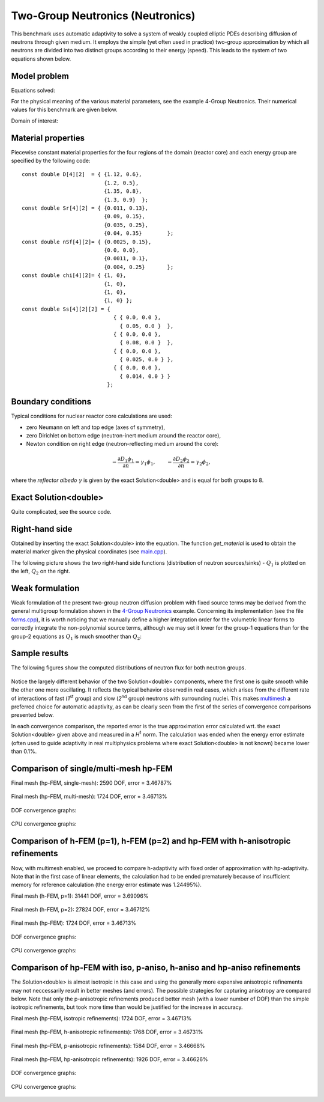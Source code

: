 Two-Group Neutronics (Neutronics)
---------------------------------

This benchmark uses automatic adaptivity to solve a system of weakly coupled elliptic PDEs describing diffusion of neutrons through given medium.
It employs the simple (yet often used in practice) two-group approximation by which all neutrons are divided into two distinct groups according to their energy (speed). This leads to the system of two equations shown below.

Model problem
~~~~~~~~~~~~~

Equations solved:

.. math::
    :label: neutronics-2g

    - \nabla \cdot D_1 \nabla \phi_1 + \Sigma_{r1}\phi_1 - \nu\Sigma_{f1} \phi_1 - \nu\Sigma_{f2} \phi_2 - Q_1 = 0,\\
    - \nabla \cdot D_2 \nabla \phi_2 + \Sigma_{r2}\phi_2 - \Sigma_{s,2\leftarrow 1} \phi_1 - Q_2 = 0.    

For the physical meaning of the various material parameters, see the example 4-Group Neutronics.
Their numerical values for this benchmark are given below.

Domain of interest: 

.. figure:: benchmark-neutronics-2-group-adapt/domain.png
   :align: center
   :scale: 37% 
   :figclass: align-center
   :alt: Computational domain.

Material properties
~~~~~~~~~~~~~~~~~~~

Piecewise constant material properties for the four regions of the domain (reactor core) and each energy 
group are specified by the following code::

  const double D[4][2]  = { {1.12, 0.6},
                            {1.2, 0.5},
                            {1.35, 0.8},
                            {1.3, 0.9}	};
  const double Sr[4][2] = { {0.011, 0.13},
                            {0.09, 0.15},
                            {0.035, 0.25},
                            {0.04, 0.35}	};
  const double nSf[4][2]= { {0.0025, 0.15},
                            {0.0, 0.0},
                            {0.0011, 0.1},
                            {0.004, 0.25}	};
  const double chi[4][2]= { {1, 0},
                            {1, 0},
                            {1, 0},
                            {1, 0} };
  const double Ss[4][2][2] = { 
                               { { 0.0, 0.0 },
                                 { 0.05, 0.0 }  },
                               { { 0.0, 0.0 },
                                 { 0.08, 0.0 }  },
                               { { 0.0, 0.0 },
                                 { 0.025, 0.0 } },
                               { { 0.0, 0.0 },
                                 { 0.014, 0.0 } } 
                             };
                             
Boundary conditions
~~~~~~~~~~~~~~~~~~~

Typical conditions for nuclear reactor core calculations are used:

* zero Neumann on left and top edge (axes of symmetry),
* zero Dirichlet on bottom edge (neutron-inert medium around the reactor core),
* Newton condition on right edge (neutron-reflecting medium around the core):

.. math:: 

    -\frac{\partial D_1\phi_1}{\partial n} = \gamma_1 \phi_1, \quad\quad -\frac{\partial D_2\phi_2}{\partial n} = \gamma_2 \phi_2,
  
where the *reflector albedo* :math:`\gamma` is given by the exact Solution<double> and is equal for both groups to 8.

Exact Solution<double> 
~~~~~~~~~~~~~~

Quite complicated, see the source code.


Right-hand side
~~~~~~~~~~~~~~~

Obtained by inserting the exact Solution<double> into the equation.
The function *get_material* is used to obtain the material marker given the physical coordinates (see 
`main.cpp <http://git.hpfem.org/hermes.git/blob/HEAD:/hermes2d/benchmarks-general/neutronics-2-group-adapt/main.cpp>`_). 

The following picture shows the two right-hand side functions (distribution of neutron sources/sinks) - :math:`Q_1` 
is plotted on the left, :math:`Q_2` on the right.

.. figure:: benchmark-neutronics-2-group-adapt/rhs.png
   :align: center
   :scale: 80% 
   :figclass: align-center
   :alt: Right-hand side.
   
Weak formulation
~~~~~~~~~~~~~~~~

Weak formulation of the present two-group neutron diffusion problem with fixed source terms may be derived from the general multigroup formulation shown in the `4-Group Neutronics <http://hpfem.org/hermes/doc/src/hermes2d/examples.html#group-neutronics>`_ example. Concerning its implementation (see the file `forms.cpp <http://git.hpfem.org/hermes.git/blob/HEAD:/hermes2d/benchmarks-general/neutronics-2-group-adapt/forms.cpp>`_), it is worth noticing that we manually define a higher integration order for the volumetric linear forms to correctly integrate the non-polynomial source terms, although we may set it lower for the group-1 equations than for the group-2 equations as :math:`Q_1` is much smoother than :math:`Q_2`:

Sample results
~~~~~~~~~~~~~~

The following figures show the computed distributions of neutron flux for both neutron groups.

.. figure:: benchmark-neutronics-2-group-adapt/solution12.png
   :align: center
   :scale: 80% 
   :figclass: align-center
   :alt: Both components of solution.

Notice the largely different behavior of the two Solution<double> components, where the first one is quite smooth while the other one more oscillating. It reflects the typical behavior observed in real cases, which arises from the different rate of interactions of fast (`1`\ :sup:`st` group) and slow (`2`\ :sup:`nd` group) neutrons with surrounding nuclei. This makes `multimesh <http://hpfem.org/hermes/doc/src/hermes2d/tutorial-2.html#multimesh-hp-fem>`_ a preferred choice for automatic adaptivity, as can be clearly seen from the first of the series of convergence comparisons presented below. 

In each convergence comparison, the reported error is the true approximation error calculated wrt. the exact Solution<double> given above and measured in a `H`\ :sup:`1` norm. The calculation was ended when the energy error estimate (often used to guide adaptivity in real multiphysics problems where exact Solution<double> is not known) became lower than 0.1%.

Comparison of single/multi-mesh hp-FEM 
~~~~~~~~~~~~~~~~~~~~~~~~~~~~~~~~~~~~~~

Final mesh (hp-FEM, single-mesh): 2590 DOF, error = 3.46787%

.. figure:: benchmark-neutronics-2-group-adapt/mesh_hp_iso_single.png
   :align: center
   :scale: 35% 
   :figclass: align-center
   :alt: Final mesh

Final mesh (hp-FEM, multi-mesh): 1724 DOF, error = 3.46713%

.. figure:: benchmark-neutronics-2-group-adapt/mesh_hp_iso_multi.png
   :align: center
   :scale: 70% 
   :figclass: align-center
   :alt: Final mesh

DOF convergence graphs:

.. figure:: benchmark-neutronics-2-group-adapt/conv_dof_multimesh.png
   :align: center
   :scale: 50% 
   :figclass: align-center
   :alt: DOF convergence graph.

CPU convergence graphs:

.. figure:: benchmark-neutronics-2-group-adapt/conv_cpu_multimesh.png
   :align: center
   :scale: 50% 
   :figclass: align-center
   :alt: CPU convergence graph.
   
   
Comparison of h-FEM (p=1), h-FEM (p=2) and hp-FEM with h-anisotropic refinements
~~~~~~~~~~~~~~~~~~~~~~~~~~~~~~~~~~~~~~~~~~~~~~~~~~~~~~~~~~~~~~~~~~~~~~~~~~~~~~~~

Now, with multimesh enabled, we proceed to compare h-adaptivity with fixed order of approximation with hp-adaptivity. Note that in the first case of linear elements, the calculation had to be ended prematurely because of insufficient memory for reference calculation (the energy error estimate was 1.24495%).

Final mesh (h-FEM, p=1): 31441 DOF, error = 3.69096%

.. figure:: benchmark-neutronics-2-group-adapt/mesh_h1_1_iso_multi.png
   :align: center
   :scale: 70% 
   :figclass: align-center
   :alt: Final mesh
   
Final mesh (h-FEM, p=2): 27824 DOF, error = 3.46712%

.. figure:: benchmark-neutronics-2-group-adapt/mesh_h2_2_iso_multi.png
   :align: center
   :scale: 70% 
   :figclass: align-center
   :alt: Final mesh.

Final mesh (hp-FEM): 1724 DOF, error = 3.46713%

.. figure:: benchmark-neutronics-2-group-adapt/mesh_hp_iso_multi.png
   :align: center
   :scale: 70% 
   :figclass: align-center
   :alt: Final mesh.

DOF convergence graphs:

.. figure:: benchmark-neutronics-2-group-adapt/conv_dof_iso.png
   :align: center
   :scale: 50% 
   :figclass: align-center
   :alt: DOF convergence graph.

CPU convergence graphs:

.. figure:: benchmark-neutronics-2-group-adapt/conv_cpu_iso.png
   :align: center
   :scale: 50% 
   :figclass: align-center
   :alt: CPU convergence graph.
    
Comparison of hp-FEM with iso, p-aniso, h-aniso and hp-aniso refinements
~~~~~~~~~~~~~~~~~~~~~~~~~~~~~~~~~~~~~~~~~~~~~~~~~~~~~~~~~~~~~~~~~~~~~~~~

The Solution<double> is almost isotropic in this case and using the generally more expensive anisotropic refinements may not neccessarily result in better meshes (and errors). The possible strategies for capturing anisotropy are compared below. Note that only the p-anisotropic refinements produced better mesh (with a lower number of DOF) than the simple isotropic refinements, but took more time than would be justified for the increase in accuracy. 

Final mesh (hp-FEM, isotropic refinements): 1724 DOF, error = 3.46713%

.. figure:: benchmark-neutronics-2-group-adapt/mesh_hp_iso_multi.png
   :align: center
   :scale: 70% 
   :figclass: align-center
   :alt: Final mesh.

Final mesh (hp-FEM, h-anisotropic refinements): 1768 DOF, error = 3.46731%

.. figure:: benchmark-neutronics-2-group-adapt/mesh_hp_anisoh_multi.png
   :align: center
   :scale: 70% 
   :figclass: align-center
   :alt: Final mesh
   
Final mesh (hp-FEM, p-anisotropic refinements): 1584 DOF, error = 3.46668%

.. figure:: benchmark-neutronics-2-group-adapt/mesh_hp_anisop_multi.png
   :align: center
   :scale: 70% 
   :figclass: align-center
   :alt: Final mesh.

Final mesh (hp-FEM, hp-anisotropic refinements): 1926 DOF, error = 3.46626%

.. figure:: benchmark-neutronics-2-group-adapt/mesh_hp_aniso_multi.png
   :align: center
   :scale: 70% 
   :figclass: align-center
   :alt: Final mesh.

DOF convergence graphs:

.. figure:: benchmark-neutronics-2-group-adapt/conv_dof_hp.png
   :align: center
   :scale: 55% 
   :figclass: align-center
   :alt: DOF convergence graph.

CPU convergence graphs:

.. figure:: benchmark-neutronics-2-group-adapt/conv_cpu_hp.png
   :align: center
   :scale: 55% 
   :figclass: align-center
   :alt: CPU convergence graph.
